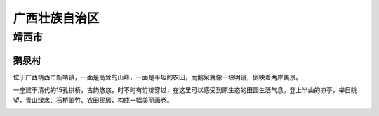 广西壮族自治区
=========================

靖西市
-------------------------
鹅泉村
>>>>>>>>>>>>>>>>>>>>>>>>
位于广西靖西市新靖镇，一面是高耸的山峰，一面是平坦的农田，而鹅泉就像一块明镜，倒映着两岸美景。

一座建于清代的15孔拱桥，古韵悠悠，时不时有竹排穿过，在这里可以感受到原生态的田园生活气息。登上半山的凉亭，举目眺望，青山绿水、石桥翠竹、农田民居，构成一幅美丽画卷。

.. image:: http://5b0988e595225.cdn.sohucs.com/q_70,c_zoom,w_640/images/20180706/fe8172b6150541a4848cc92ea1d082c9.jpeg

